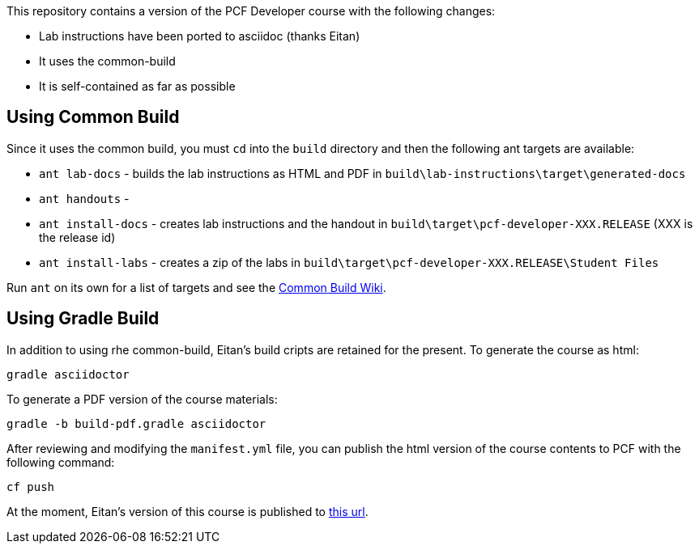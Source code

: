 This repository contains a version of the PCF Developer course with the following changes:

  * Lab instructions have been ported to asciidoc (thanks Eitan)
  * It uses the common-build
  * It is self-contained as far as possible

## Using Common Build

Since it uses the common build, you must `cd` into the `build` directory and then the following ant targets are available:

  * `ant lab-docs` - builds the lab instructions as HTML and PDF in `build\lab-instructions\target\generated-docs`
  * `ant handouts` - 
  * `ant install-docs` - creates lab instructions and the handout in `build\target\pcf-developer-XXX.RELEASE` (XXX is the release id)
  * `ant install-labs` - creates a zip of the labs in `build\target\pcf-developer-XXX.RELEASE\Student Files`
  
Run `ant` on its own for a list of targets and see the https://github.com/pivotal-education/common-build/wiki[Common Build Wiki^].

## Using Gradle Build

In addition to using rhe common-build, Eitan's build cripts are retained for the present.
To generate the course as html:

----
gradle asciidoctor
----

To generate a PDF version of the course materials:

----
gradle -b build-pdf.gradle asciidoctor
----

After reviewing and modifying the `manifest.yml` file, you can publish the html version of the course contents to PCF with the following command:

----
cf push
----

At the moment, Eitan's version of this course is published to https://pcfdeveloper.cfapps.io/[this url^].

